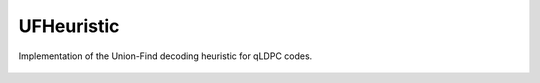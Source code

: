 UFHeuristic
===========

Implementation of the Union-Find decoding heuristic for qLDPC codes.

    .. autoclass:: mqt.qecc.UFHeuristic
        :undoc-members:
        :members:
